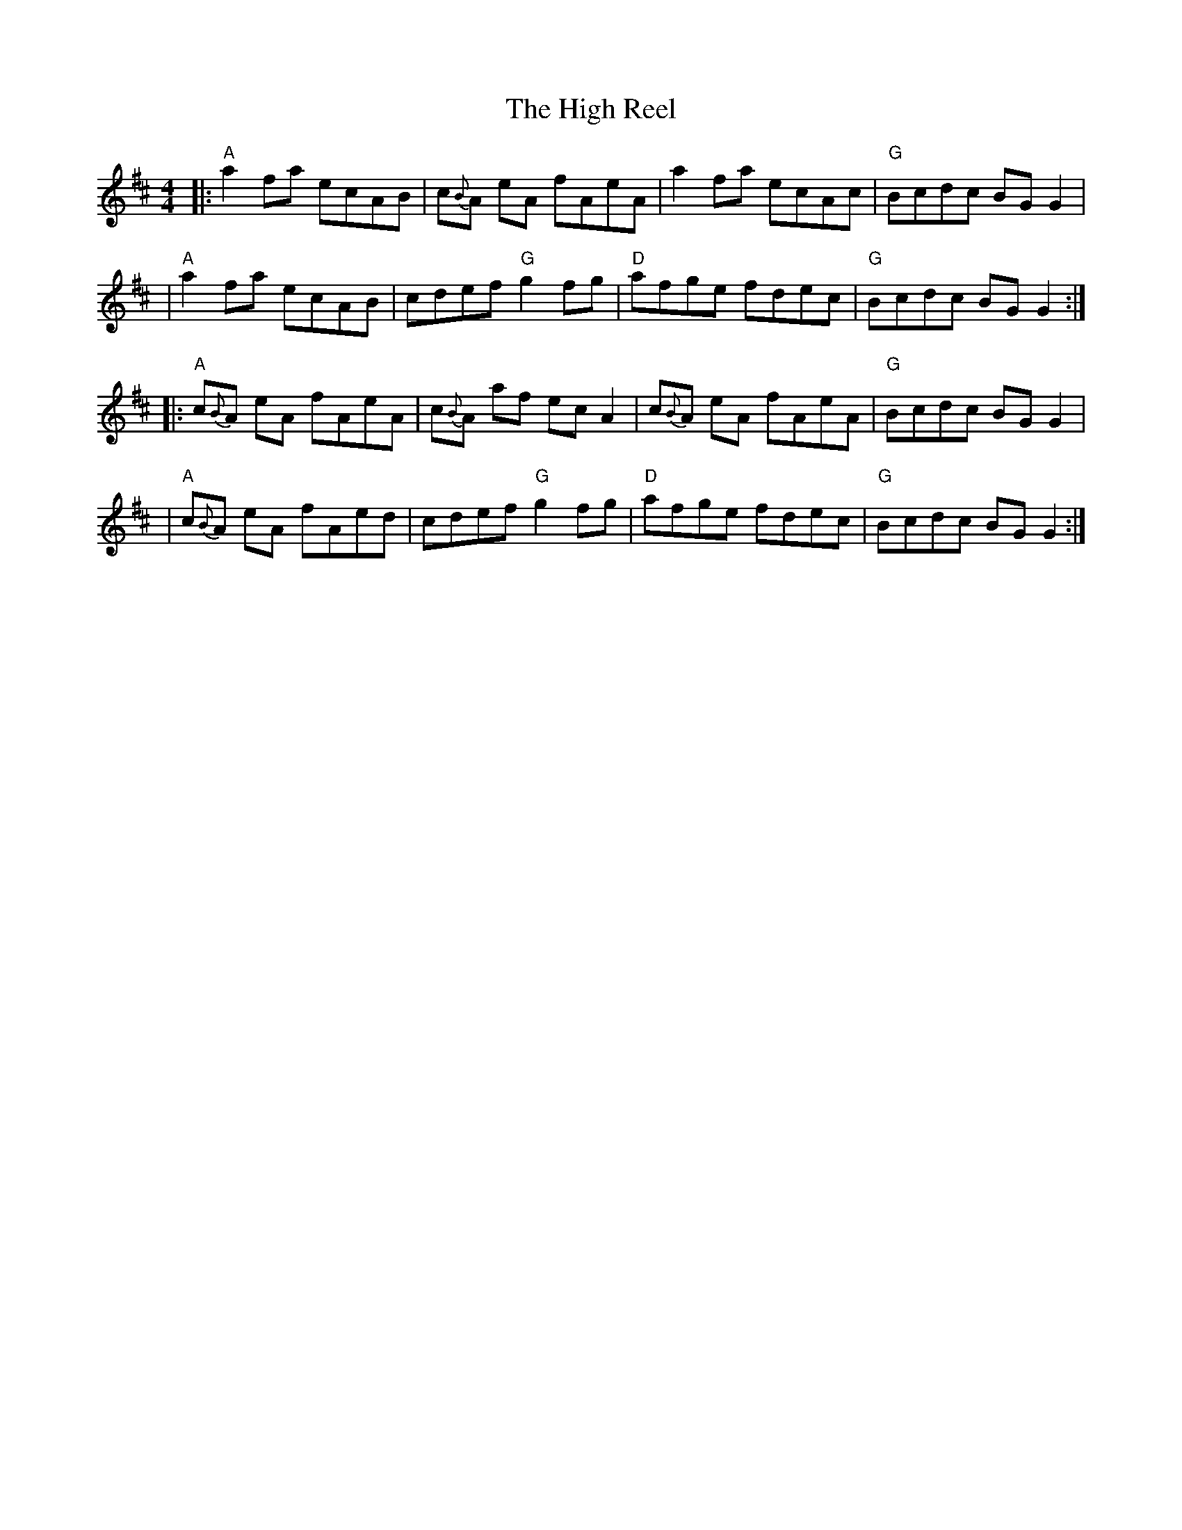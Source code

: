 X: 4
T: The High Reel
M: 4/4
L: 1/8
Z: 2006 John Chambers <jc:trillian.mit.edu>
K: AMix
|: "A"a2 fa ecAB | c{B}A eA fAeA | a2 fa ecAc | "G"Bcdc BGG2 |
|  "A"a2 fa ecAB | cdef "G"g2 fg | "D"afge fdec | "G"Bcdc BG G2 :|
|: "A"c{B}A eA fAeA | c{B}A af ecA2 | c{B}A eA fAeA | "G"Bcdc BGG2 |
|  "A"c{B}A eA fAed | cdef "G"g2 fg | "D"afge fdec | "G"Bcdc BG G2 :|
